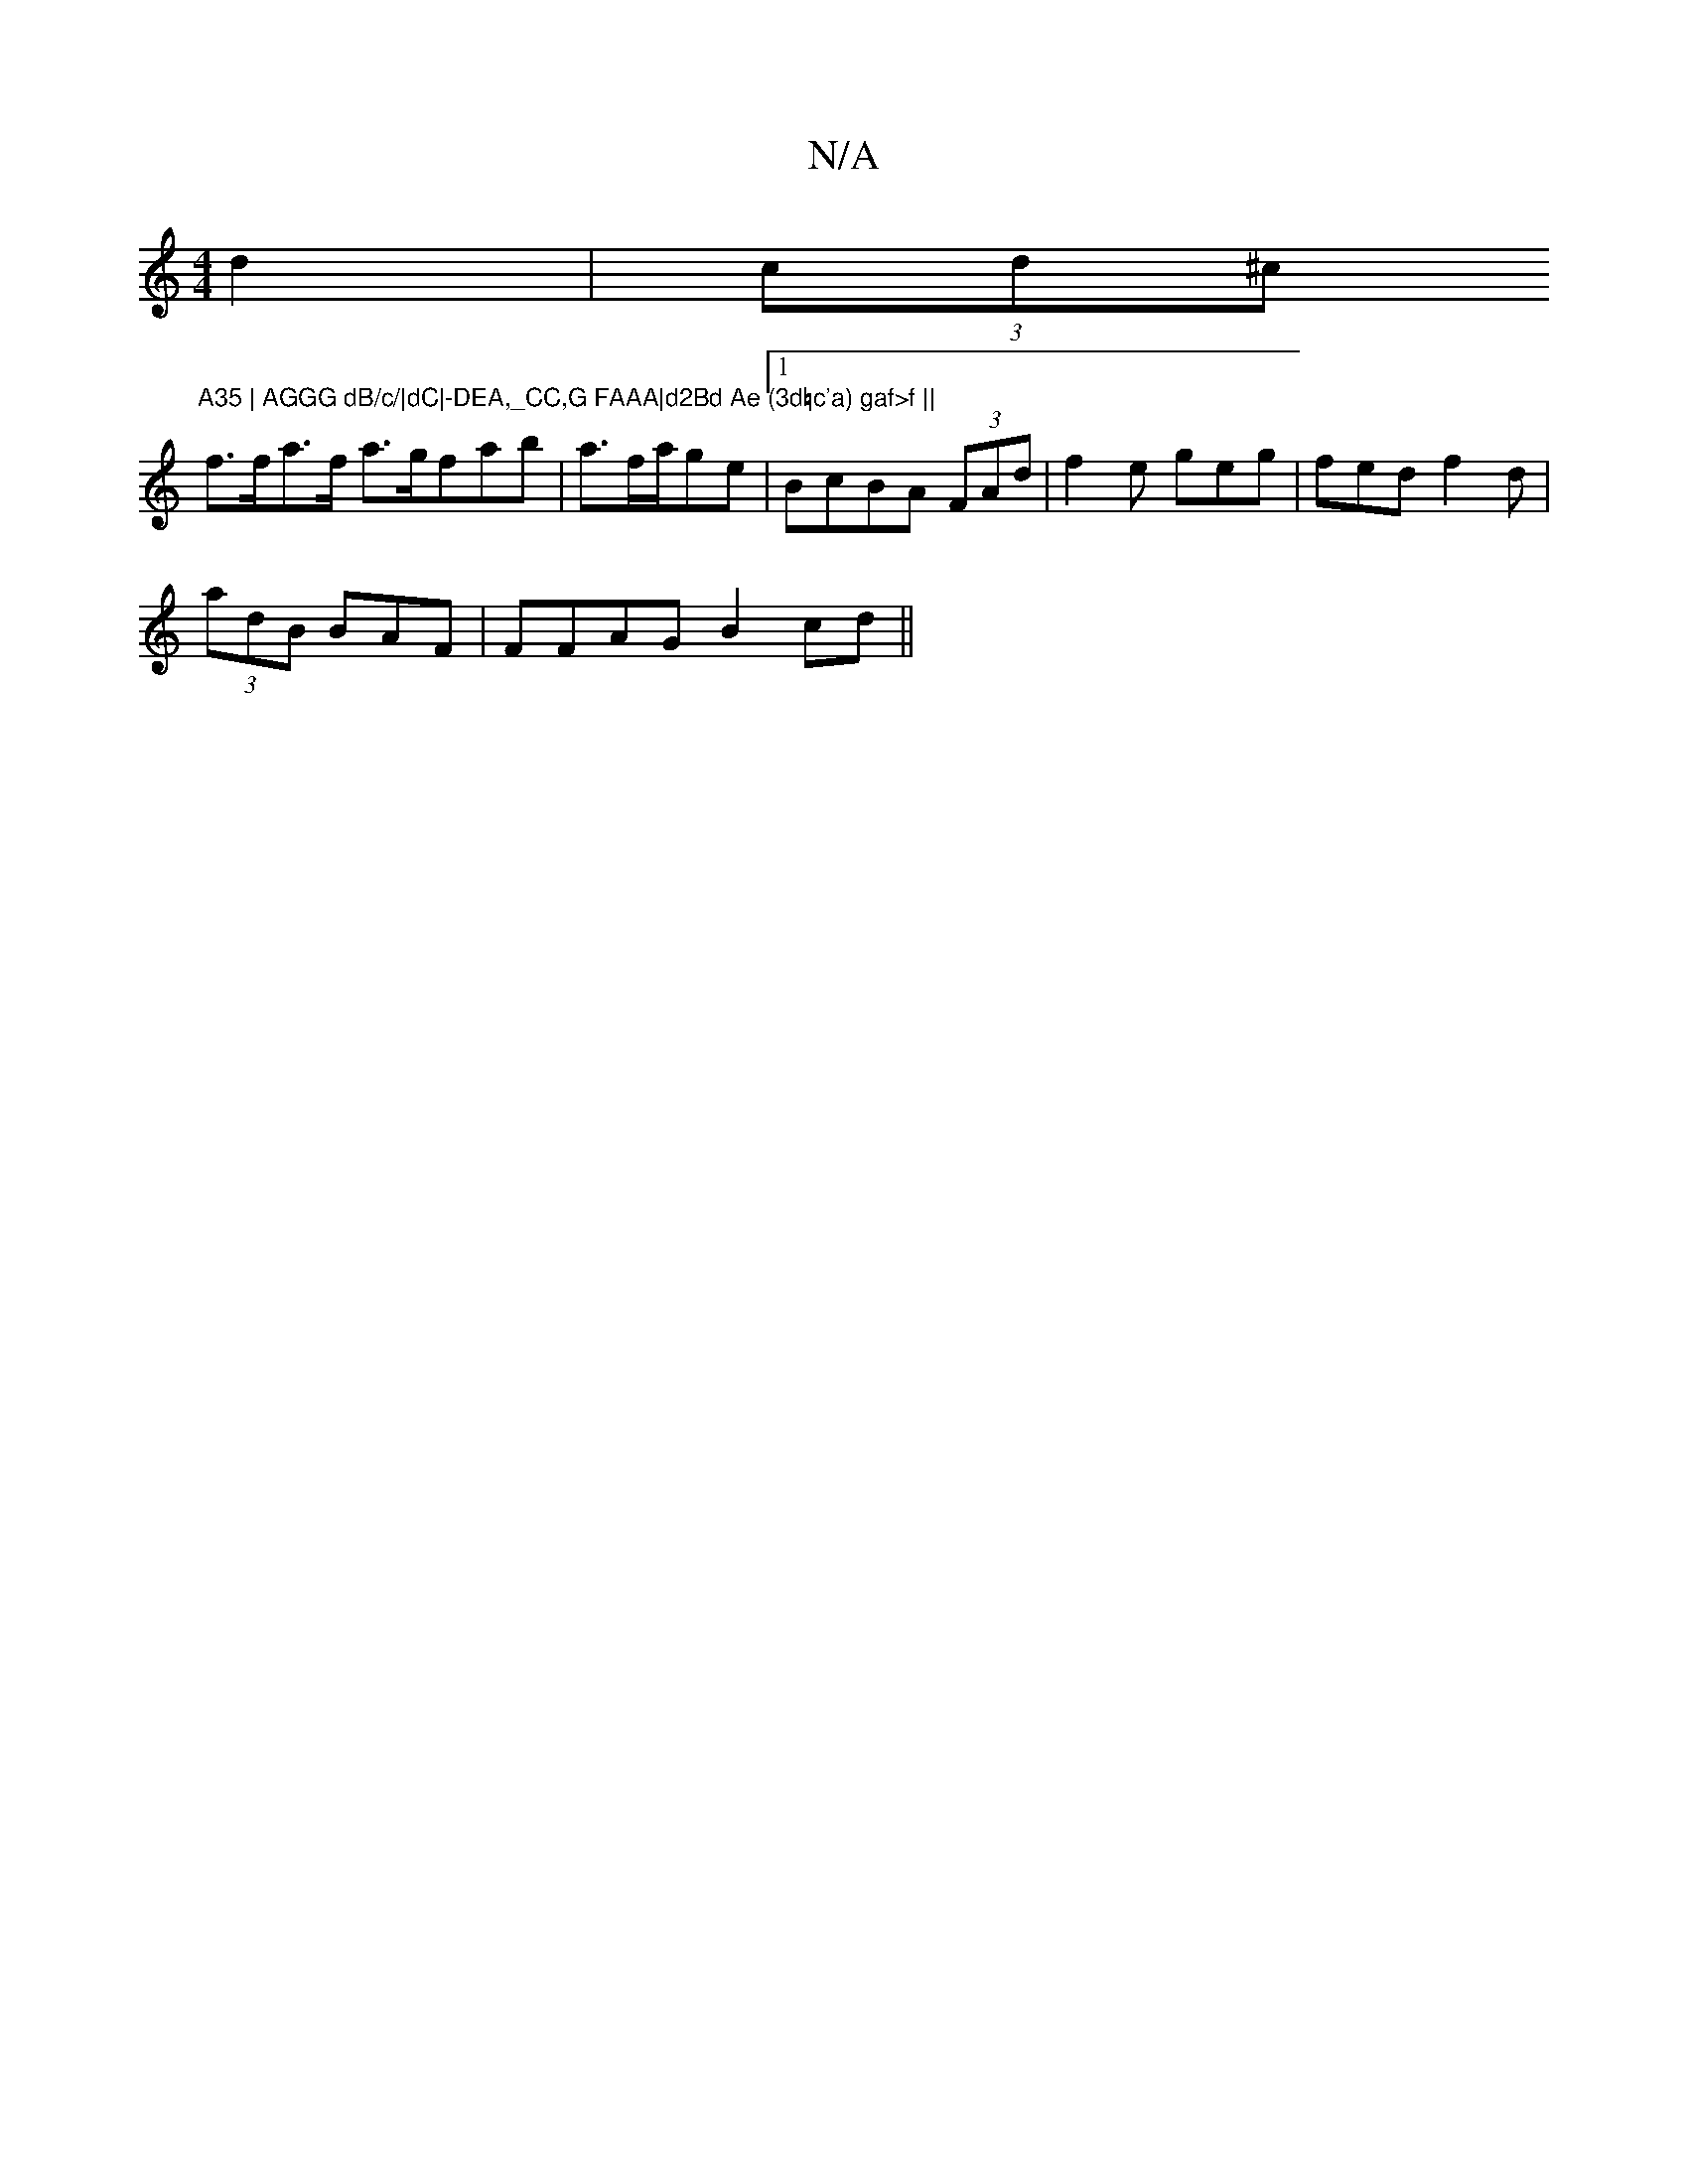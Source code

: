 X:1
T:N/A
M:4/4
R:N/A
K:Cmajor
 d2 |(3cd^c "A35 | AGGG dB/c/|dC|-DEA,_CC,G FAAA|d2Bd Ae (3d=c'a) gaf>f ||
f>fa>f a>gfab|a3/f/a/ge |1 BcBA (3FAd |f2e geg | fed f2d |
(3adB BAF | FFAG B2cd||

B3 BBG|AFE GED |
E2D2 D2 E:|
|:~f3 ged| e